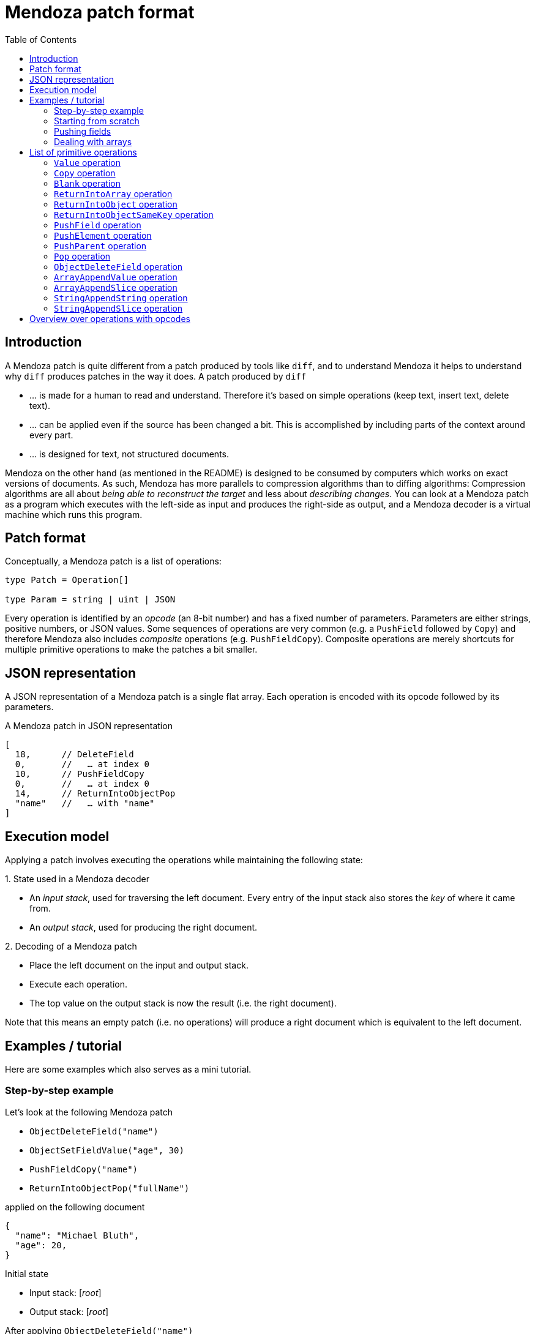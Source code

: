 # Mendoza patch format
:toc:
:example-caption:

## Introduction

A Mendoza patch is quite different from a patch produced by tools like `diff`, and to understand Mendoza it helps to understand why `diff` produces patches in the way it does.
A patch produced by `diff`

- … is made for a human to read and understand. Therefore it's based on simple operations (keep text, insert text, delete text).
- … can be applied even if the source has been changed a bit. This is accomplished by including parts of the context around every part.
- … is designed for text, not structured documents.

Mendoza on the other hand (as mentioned in the README) is designed to be consumed by computers which works on exact versions of documents.
As such, Mendoza has more parallels to compression algorithms than to diffing algorithms:
Compression algorithms are all about _being able to reconstruct the target_ and less about _describing changes_.
You can look at a Mendoza patch as a program which executes with the left-side as input and produces the right-side as output,
and a Mendoza decoder is a virtual machine which runs this program.

## Patch format

Conceptually, a Mendoza patch is a list of operations:

```typescript
type Patch = Operation[]

type Param = string | uint | JSON
```

Every operation is identified by an _opcode_ (an 8-bit number) and has a fixed number of parameters.
Parameters are either strings, positive numbers, or JSON values.
Some sequences of operations are very common (e.g. a `PushField` followed by `Copy`) and therefore Mendoza also includes _composite_ operations (e.g. `PushFieldCopy`).
Composite operations are merely shortcuts for multiple primitive operations to make the patches a bit smaller.

## JSON representation

A JSON representation of a Mendoza patch is a single flat array.
Each operation is encoded with its opcode followed by its parameters.

.A Mendoza patch in JSON representation
```javascript
[
  18,      // DeleteField
  0,       //   … at index 0
  10,      // PushFieldCopy
  0,       //   … at index 0
  14,      // ReturnIntoObjectPop
  "name"   //   … with "name"
]
```

## Execution model

Applying a patch involves executing the operations while maintaining the following state:

.State used in a Mendoza decoder
====
- An _input stack_, used for traversing the left document. Every entry of the input stack also stores the _key_ of where it came from.
- An _output stack_, used for producing the right document.
====

.Decoding of a Mendoza patch
====
- Place the left document on the input and output stack.
- Execute each operation.
- The top value on the output stack is now the result (i.e. the right document).
====

Note that this means an empty patch (i.e. no operations) will produce a right document which is equivalent to the left document.

## Examples / tutorial

Here are some examples which also serves as a mini tutorial.

### Step-by-step example

Let's look at the following Mendoza patch

- `ObjectDeleteField("name")`
- `ObjectSetFieldValue("age", 30)`
- `PushFieldCopy("name")`
- `ReturnIntoObjectPop("fullName")`

applied on the following document

```json
{
  "name": "Michael Bluth",
  "age": 20,
}
```

.Initial state
- Input stack: [_root_]
- Output stack: [_root_]

.After applying `ObjectDeleteField("name")`
- Input stack: [_root_]
- Output stack: [`{"age": 20}`]

.After applying `ObjectSetFieldValue("age", 30)`
- Input stack: [_root_]
- Output stack: [`{"age": 30}`]

.After applying `PushFieldCopy("name")`
- Input stack: [_root_, `"Michael Bluth"`]
- Output stack: [`{"age": 30}`, `"Michael Bluth"`]

.After applying `ReturnIntoObjectPop("fullName")`
- Input stack: [_root_]
- Output stack: [`{"age": 30, "fullName" "Michael Bluth"}`]

### Starting from scratch

Sometimes it's better to start with a blank object and copy over the fields you need:

- `Blank()`
- `ObjectCopyField("name")`
- `ObjectSetFieldValue("age", 30)`


### Pushing fields

The `PushField` operation is used for entering fields in objects.

The following example will modify the zip code in a nested object:

- `PushFieldCopy("user")`
- `PushFieldCopy("address")`
- `SetFieldValue("zip", 1234)`
- `ReturnIntoObjectSameKeyPop()`
- `ReturnIntoObjectSameKeyPop()`

Note that entering a field remembers the key where it come from, which `ReturnIntoObjectSameKey()` then uses to set it.

### Dealing with arrays

Arrays are typically dealt with by pushing with a blank value and then using `ArrayAppendValue` and `ArrayAppendValue`.
`ArrayAppendSlice` refers to indices in the old array (e.g. the input value).

- `PushFieldBlank("skills")`
- `ArrayAppendSlice(0, 2)`
- `ArrayAppendValue("Go")`
- `ReturnIntoObjectSameKeyPop()`

## List of primitive operations

In this section we'll use these additional terms:

- The _input value_ is the value at the top of the input stack.
- The _output value_ is the value at the top of the output stack.

[[OpValue]]
### `Value` operation

.Parameters
- `value`: `JSON`

The `Value` operation pushes a new value onto the output stack.

[[OpCopy]]
### `Copy` operation

.Parameters
_None_

The `Copy` operation pushes the input value onto the output stack.

[[OpBlank]]
### `Blank` operation

.Parameters
_None_

The `Blank` operation pushes an empty value onto the output stack.
This empty value will be treated as either a string, array, or object depending on the next operations.

[[OpReturnIntoArray]]
### `ReturnIntoArray` operation

.Parameters
_None_

The `ReturnIntoArray` operation takes the current output value, pops the output stack, and then pushes it onto the new output value (i.e. the value before it in the stack).
The new output value must be an array.

[[OpReturnIntoObject]]
### `ReturnIntoObject` operation

.Parameters
- `key`: `string`

The `OpReturnIntoObject` operation takes the current output value, pops the output stack, and then stores it on the new output value (i.e. the value before it in the stack) with the given key.
The new output value must be an object.


[[OpReturnIntoObjectSameKey]]
### `ReturnIntoObjectSameKey` operation

.Parameters
_None_

The `OpReturnIntoObjectSameKey` operation first finds the key that was used to push the current input value (see <<OpPushField,PushField>>),
then it takes the current output value, pops the output stack, and stores it on the new output value (i.e. the value before it in the stack) with the given key.
The new output value must be an object.

[[OpPushField]]
### `PushField` operation

.Parameters
- `keyIdx`: `uint`

The `PushField` operation looks up a field in the input value (which must an object), and then pushes the value onto the input stack.
`keyIdx` refers to the _nth_ key (after you sort them lexically) in the object.
The key is stored together with the value in the input stack so that <<OpReturnIntoObjectSameKey,ReturnIntoObjectSameKey>> can access it later.

[[OpPushElement]]
### `PushElement` operation

.Parameters
_None_

The `PushElement` operation looks up an element in the input value (which must an array), and then pushes the value onto the input stack.

[[OpPushParent]]
### `PushParent` operation

.Parameters
- `pos`: `uint`

The `PushParent` operation looks up a value earlier in the input stack and pushes it onto the input stack.
`pos=0` pushes the parent, `pos=1` pushes the grand parent, and so forth.
There's no way of duplicating the current input value.

[[OpPop]]
### `Pop` operation

.Parameters
_None_

The `Pop` operation pops the input stack.

[[OpObjectDeleteField]]
### `ObjectDeleteField` operation

.Parameters
- `key`: `string`

The `ObjectDeleteField` operation deletes a field in the output value (which must be an object).

[[OpArrayAppendValue]]
### `ArrayAppendValue` operation

.Parameters
- `key`: `JSON`

The `ArrayAppendValue` operation appends a JSON value to the output value (which must be an array).

[[OpArrayAppendSlice]]
### `ArrayAppendSlice` operation

.Parameters
- `left`: `uint`
- `right`: `uint`

The `ArrayAppendSlice` operation slices the input value (which must be an array) and appends it to the output value (which must also be an array).
The `left` index is inclusive and the `right` index is exclusive (i.e. `left=3, right=5` slices two values).

[[OpStringAppendString]]
### `StringAppendString` operation

.Parameters
- `value`: `string`

The `StringAppendString` operation appends a string value to the output value (which must be a string).

[[OpStringAppendSlice]]
### `StringAppendSlice` operation

.Parameters
- `left`: `uint`
- `right`: `uint`

The `StringAppendSlice` operation slices the input value (which must be a string) and appends it to the output value (which must also be a string).
The `left` index is inclusive and the `right` index is exclusive (i.e. `left=3, right=5` slices two values).
The indices refers to _byte offsets_ in UTF-8 encoding.

## Overview over operations with opcodes

|===
|Opcode (8-bit) |Name |Type |Description

|0
|<<OpValue,Value>>
|Output
|

|1
|<<OpCopy,Copy>>
|Output
|

|2
|<<OpBlank,Blank>>
|Output
|

|3
|<<OpReturnIntoArray,ReturnIntoArray>>
|Output
|

|4
|<<OpReturnIntoObject,ReturnIntoObject>>
|Output
|

|5
|<<OpReturnIntoObjectSameKey,ReturnIntoObjectSameKey>>
|Output
|

|6
|<<OpPushField,PushField>>
|Input
|

|7
|<<OpPushElement,PushElement>>
|Input
|

|8
|<<OpPushParent,PushParent>>
|Input
|

|9
|<<OpPop,Pop>>
|Input
|

|10
|PushFieldCopy
|Composite
|<<OpPushField,PushField>> + <<OpCopy,Copy>>

|11
|PushFieldBlank
|Composite
|<<OpPushField,PushField>> + <<OpBlank,Blank>>

|12
|PushElementCopy
|Composite
|<<OpPushElement,PushElement>> + <<OpCopy,Copy>>

|13
|PushFieldBlank
|Composite
|<<OpPushElement,PushElement>> + <<OpBlank,Blank>>

|14
|ReturnIntoObjectPop
|Composite
|<<OpReturnIntoObject,ReturnIntoObject>> + <<OpPop,Pop>>

|15
|ReturnIntoObjectSameKeyPop
|Composite
|<<OpReturnIntoObjectSameKey,ReturnIntoObjectSameKey>> + <<OpPop,Pop>>

|15
|ReturnIntoArrayPop
|Composite
|<<OpReturnIntoArray,ReturnIntoArray>> + <<OpPop,Pop>>

|16
|ObjectSetFieldValue
|Composite
|<<OpValue,Value>> + <<OpReturnIntoObject,ReturnIntoObject>>

|17
|ObjectCopyField
|Composite
|<<OpPushField,PushField>> + <<OpCopy,Copy>> + <<OpReturnIntoObjectSameKey,ReturnIntoObjectSameKey>> + <<OpPop,Pop>>

|18
|<<OpObjectDeleteField,ObjectDeleteField>>
|Output
|

|19
|<<OpArrayAppendValue,ArrayAppendValue>>
|Output
|

|20
|<<OpArrayAppendSlice,ArrayAppendSlice>>
|Output
|

|21
|<<OpStringAppendString,StringAppendString>>
|Output
|

|22
|<<OpStringAppendSlice,StringAppendSlice>>
|Output
|
|===
